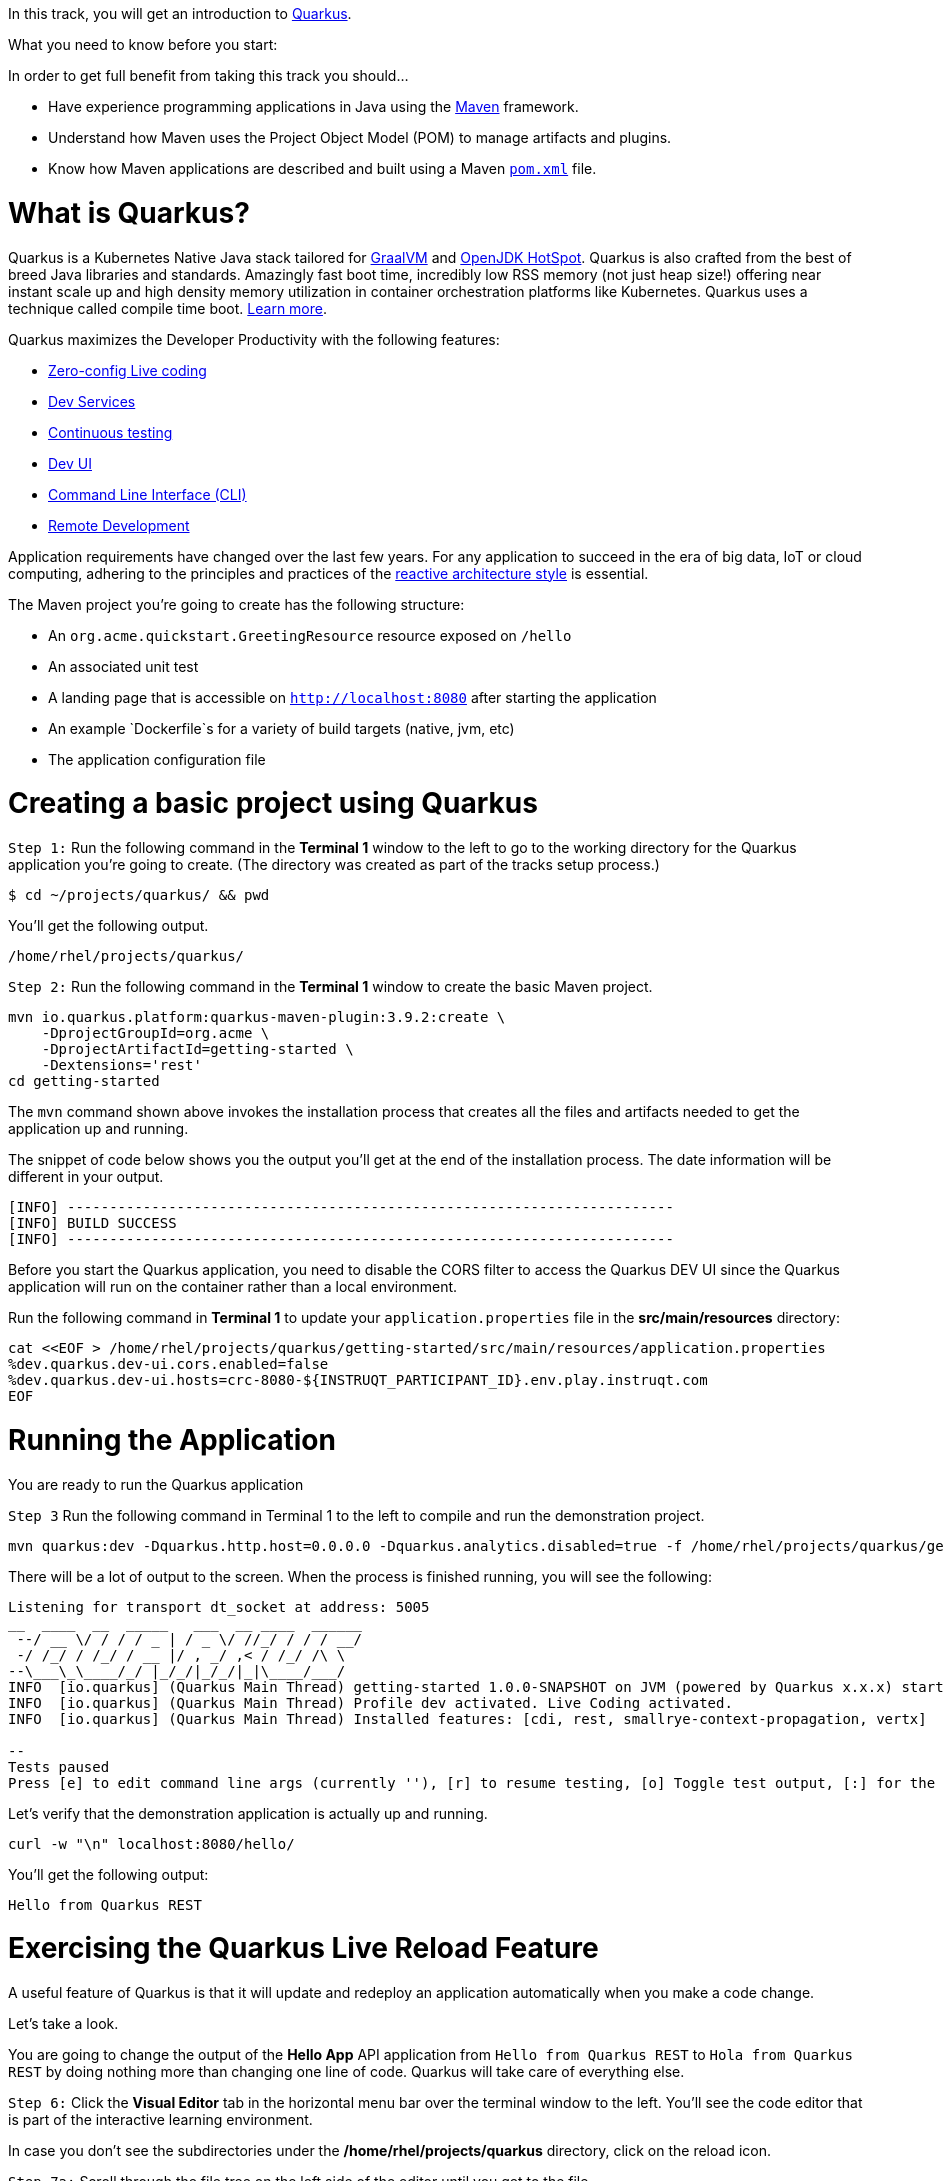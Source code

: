 
In this track, you will get an introduction to link:https://quarkus.io[Quarkus^].

What you need to know before you start:

In order to get full benefit from taking this track you should...

 * Have experience programming applications in Java using the link:https://maven.apache.org/[Maven^] framework.
 * Understand how Maven uses the Project Object Model (POM) to manage artifacts and plugins.
 * Know how Maven applications are described and built using a Maven link:https://maven.apache.org/guides/introduction/introduction-to-the-pom.html[`pom.xml`^] file.

= What is Quarkus?

Quarkus is a Kubernetes Native Java stack tailored for link:https://www.graalvm.org/[GraalVM^] and link:https://openjdk.java.net/groups/hotspot/[OpenJDK HotSpot^]. Quarkus is also crafted from the best of breed Java libraries and standards. Amazingly fast boot time, incredibly low RSS memory (not just heap size!) offering near instant scale up and high density memory utilization in container orchestration platforms like Kubernetes. Quarkus uses a technique called compile time boot. link:https://quarkus.io/vision/container-first[Learn more^].

Quarkus maximizes the Developer Productivity with the following features:

 * link:https://quarkus.io/guides/maven-tooling#dev-mode/[Zero-config Live coding^]
 * link:https://quarkus.io/guides/dev-services[Dev Services^]
 * link:https://quarkus.io/guides/continuous-testing[Continuous testing^]
 * link:https://quarkus.io/guides/dev-ui[Dev UI^]
 * link:https://quarkus.io/guides/cli-tooling[Command Line Interface (CLI)^]
 * link:https://quarkus.io/guides/maven-tooling#remote-development-mode[Remote Development^]

Application requirements have changed over the last few years. For any application to succeed in the era of big data, IoT or cloud computing, adhering to the principles and practices of the link:https://developers.redhat.com/coderland/reactive/reactive-intro[reactive architecture style^] is essential.


The Maven project you're going to create has the following structure:

 * An `org.acme.quickstart.GreetingResource` resource exposed on `/hello`
 * An associated unit test
 * A landing page that is accessible on `http://localhost:8080` after starting the application
 * An example `Dockerfile`s for a variety of build targets (native, jvm, etc)
 * The application configuration file

= Creating a basic project using Quarkus

`Step 1:` Run the following command in the **Terminal 1** window to the left to go to the working directory for the Quarkus application you're going to create. (The directory was created as part of the tracks setup process.)

[source,console,run]
----
$ cd ~/projects/quarkus/ && pwd
----

You'll get the following output.

[source,nocopy]
----
/home/rhel/projects/quarkus/
----

`Step 2:` Run the following command in the **Terminal 1** window to create the basic Maven project.

[source,console,run]
----
mvn io.quarkus.platform:quarkus-maven-plugin:3.9.2:create \
    -DprojectGroupId=org.acme \
    -DprojectArtifactId=getting-started \
    -Dextensions='rest'
cd getting-started
----

The `mvn` command shown above invokes the installation process that creates all the files and artifacts needed to get the application up and running.

The snippet of code below shows you the output you'll get at the end of the installation process. The date information will be different in your output.

[source,nocopy]
----
[INFO] ------------------------------------------------------------------------
[INFO] BUILD SUCCESS
[INFO] ------------------------------------------------------------------------
----

Before you start the Quarkus application, you need to disable the CORS filter to access the Quarkus DEV UI since the Quarkus application will run on the container rather than a local environment.

Run the following command in **Terminal 1** to update your `application.properties` file in the *src/main/resources* directory:

[source,console,run]
----
cat <<EOF > /home/rhel/projects/quarkus/getting-started/src/main/resources/application.properties
%dev.quarkus.dev-ui.cors.enabled=false
%dev.quarkus.dev-ui.hosts=crc-8080-${INSTRUQT_PARTICIPANT_ID}.env.play.instruqt.com
EOF
----

= Running the Application

You are ready to run the Quarkus application

`Step 3` Run the following command in Terminal 1 to the left to compile and run the demonstration project.

[source,console,run]
----
mvn quarkus:dev -Dquarkus.http.host=0.0.0.0 -Dquarkus.analytics.disabled=true -f /home/rhel/projects/quarkus/getting-started
----

There will be a lot of output to the screen. When the process is finished running, you will see the following:

[source,nocopy]
----
Listening for transport dt_socket at address: 5005
__  ____  __  _____   ___  __ ____  ______
 --/ __ \/ / / / _ | / _ \/ //_/ / / / __/
 -/ /_/ / /_/ / __ |/ , _/ ,< / /_/ /\ \
--\___\_\____/_/ |_/_/|_/_/|_|\____/___/
INFO  [io.quarkus] (Quarkus Main Thread) getting-started 1.0.0-SNAPSHOT on JVM (powered by Quarkus x.x.x) started in 3.618s.Listening on: http://0.0.0.0:8080
INFO  [io.quarkus] (Quarkus Main Thread) Profile dev activated. Live Coding activated.
INFO  [io.quarkus] (Quarkus Main Thread) Installed features: [cdi, rest, smallrye-context-propagation, vertx]

--
Tests paused
Press [e] to edit command line args (currently ''), [r] to resume testing, [o] Toggle test output, [:] for the terminal, [h] for more options>
----

Let's verify that the demonstration application is actually up and running.


[source,console,run]
----
curl -w "\n" localhost:8080/hello/
----

You'll get the following output:

[source,nocopy]
----
Hello from Quarkus REST
----

= Exercising the Quarkus Live Reload Feature

A useful feature of Quarkus is that it will update and redeploy an application automatically when you make a code change.

Let's take a look.

You are going to change the output of the **Hello App** API application from `Hello from Quarkus REST` to `Hola from Quarkus REST` by doing nothing more than changing one line of code. Quarkus will take care of everything else.

`Step 6:`  Click the **Visual Editor** tab in the horizontal menu bar over the terminal window to the left. You'll see the code editor that is part of the interactive learning environment.

In case you don't see the subdirectories under the */home/rhel/projects/quarkus* directory, click on the reload icon.

`Step 7a:`  Scroll through the file tree on the left side of the editor until you get to the file `/home/rhel/projects/quarkus/getting-started/src/main/java/org/acme/quickstart/GreetingResource.java`. Then click on the filename in the tree.

`Step 7b:`  Change the word `Hello` to `Hola` at Line 14 in the file `GreetingResource.java` as shown in the figure below at Callout 2.

image::change-to-hola.png[Change to Hola]

`Step 7c:`  The change will be saved automatically, as shown in the figure above at Callout 3.

`Step 8:` Return to **Terminal 2** and tun the following command in the terminal window:

[source,console,run]
----
curl -w "\n" localhost:8080/hello/
----

You'll get the following output with the new phrase:

[source,nocopy]
----
Hola from Quarkus REST
----

As you can see, all you did was change a string in a line of code. Quarkus did the rest!

When running in Developer mode, a Quarkus application exposes a useful UI for inspecting and making on-the-fly changes to the application (much like live coding mode). The Quarkus UI allows you to quickly visualize a number of things.

You can see all the extensions currently loaded. You can see and edit their configuration values.

Also, you can see an extension's status and go directly to its documentation.

`Step 9:` Click the tab `Dev UI` on the horizontal menu bar over the interactive learning window on the left. In case you don't see the Dev UI properly, click on the reload icon.

You'll see the Dev UI for your running application as shown in the figure below.

image::dev-ui.png[Dev UI]

`Step 10:`  Click on the `Configuration` in the left menu which allows developers to make configuration changes or experiment with various application settings in a very detailed manner.

image::configuration.png[Config Editor Detail]

[NOTE]
====
The Dev UI is only enabled when in `developer` mode. It is not deployed when in `production` mode because, as the name implies, it's designed for developers to use during development. For more detail on what you can do in developer mode, check out the link:https://quarkus.io/guides/dev-ui[Dev UI Guide^].
====

= Implementing continuous testing

Quarkus enables you to automatically and continuously run your application's unit tests when you are in developer mode. (You put this instance of the application into developer mode when you started it using the command `mvn quarkus:dev`).

As you might recall, when you ran `mvn quarkus:dev` you were presented with the prompt  `Tests paused, press [r] to resume, [h] for more options>` as the end of installation process.

`Step 11:` Click on the `Continuous Testing` menu and then click on the `Start` button. (You can also press `r` at the testing prompt will run the application's unit test.)

image::ct-start.png[CT start]

As you will see from all the red test class which means the unit test is failed. The reason for the failure is that previously you changed the word `Hello` to `Hola`. The unit test expects the output `Hello from Quarkus REST`. The outp
ut failed to meet the expectation.

image::ct-failure.png[CT failure]

Let's fix the code and get the tests to pass.

`Step 12:` Click the **Visual Editor** tab in horizontal menu bar over the interactive learning window.

`Step 13:` Navigate to the file `/home/rhel/projects/quarkus/getting-started/src/main/java/org/acme/quickstart/GreetingResource.java`.

`Step 14:` Change `Hola from Quarkus REST` back to `Hello from Quarkus REST` in the editor.

As soon as your reset the code, Quarkus automatically re-runs the test.

`Step 15:` Go back to the `Continuous Testing` in the *Dev UI*.

`Step 16:` Look at the test result. You'll see that the test case has succeeded (green color).

image::ct-success.png[CT success]

Note that you can find the following test result in the terminal 1.

[source,nocopy]
----
All 1 test is passing (0 skipped), 1 test was run in 618ms. Tests completed at 03:33:55 due to changes to GreetingResource.class.
----

Quarkus was smart enough to detect that you made a change to the code and ran the relevant test automatically.

The way Quarkus works is that it analyzes your unit tests and only re-runs the tests that are affected by code changes.

= Congratulations!

You've learned how to create a new Quarkus application. Then, you could keep developing the application without recompiling, rebuilding, redeploying, and restarting the application runtime based on Quarkus Live Coding. You also saw how Quarkus runs tests continuously to turbocharge your development tasks and facilitate test-driven development.

= What's Next?

Congratulations on completing this lab. Keep learning about OpenShift:

* Visit the link:https://developers.redhat.com/learn[Red Hat Developer learning page^] for more labs and resources
* link:https://developers.redhat.com/developer-sandbox[Want to try a free, instant 30-day OpenShift cluster? Get started with the Developer Sandbox for Red Hat OpenShift^]

Don't forget to finish the lab and rate your experience on the next page. Thanks for playing!
